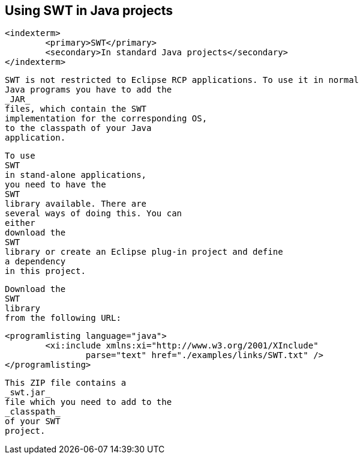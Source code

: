 
== Using SWT in Java projects
	<indexterm>
		<primary>SWT</primary>
		<secondary>In standard Java projects</secondary>
	</indexterm>

	
		SWT is not restricted to Eclipse RCP applications. To use it in normal
		Java programs you have to add the
		_JAR_
		files, which contain the SWT
		implementation for the corresponding OS,
		to the classpath of your Java
		application.
	
	
		To use
		SWT
		in stand-alone applications,
		you need to have the
		SWT
		library available. There are
		several ways of doing this. You can
		either
		download the
		SWT
		library or create an Eclipse plug-in project and define
		a dependency
		in this project.
	
	
		Download the
		SWT
		library
		from the following URL:
	

	
		<programlisting language="java">
			<xi:include xmlns:xi="http://www.w3.org/2001/XInclude"
				parse="text" href="./examples/links/SWT.txt" />
		</programlisting>
	

	
		This ZIP file contains a
		_swt.jar_
		file which you need to add to the
		_classpath_
		of your SWT
		project.
	
